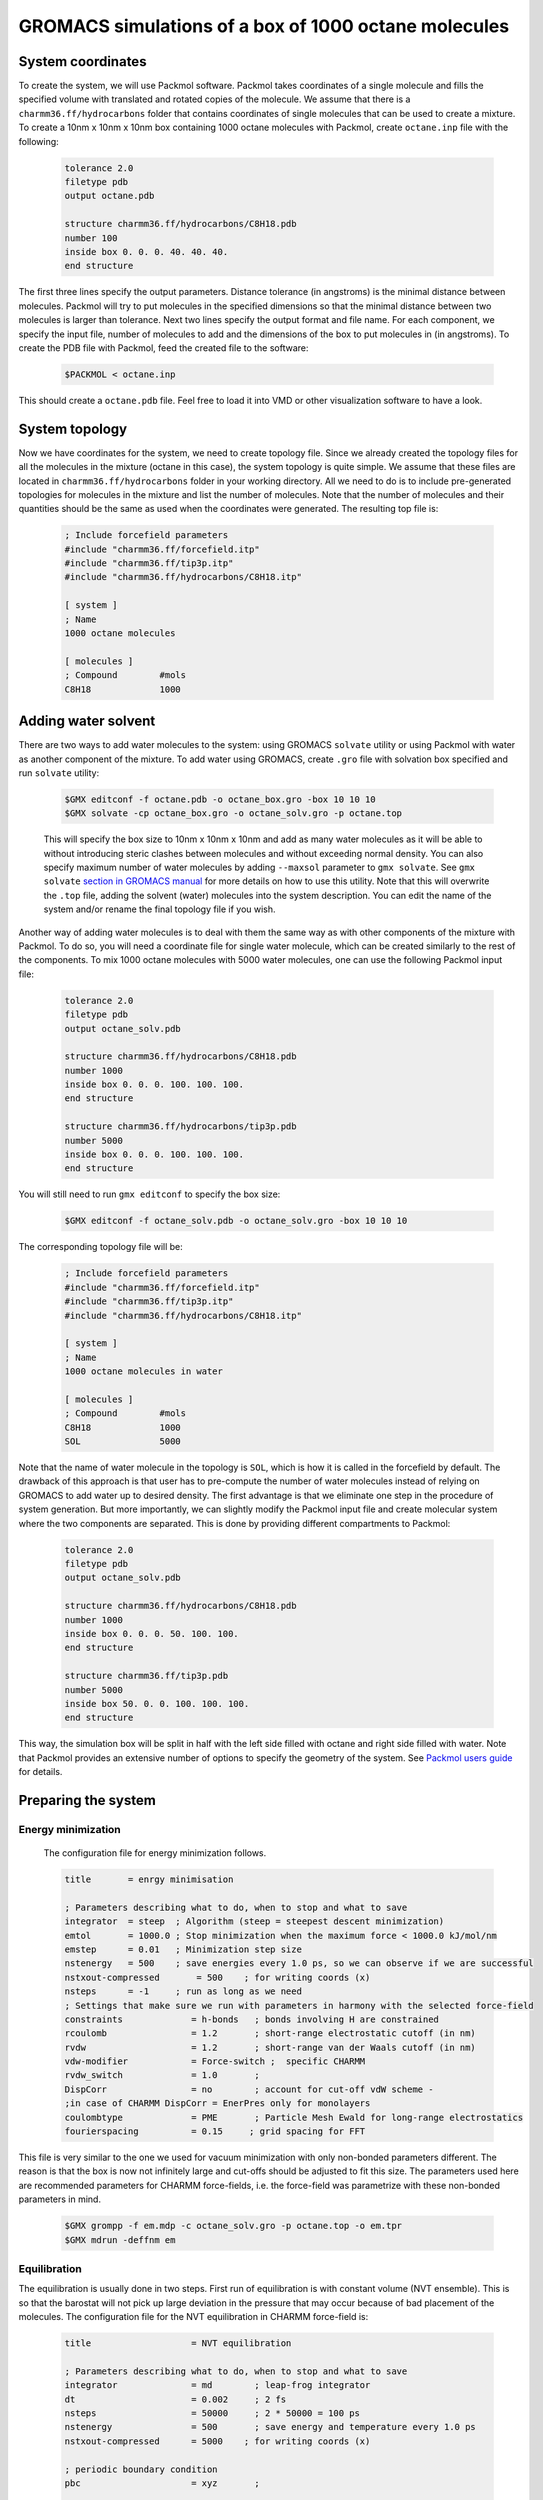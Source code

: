 GROMACS simulations of a box of 1000 octane molecules
=====================================================

System coordinates
------------------

To create the system, we will use Packmol software.
Packmol takes coordinates of a single molecule and fills the specified volume with translated and rotated copies of the molecule.
We assume that there is a ``charmm36.ff/hydrocarbons`` folder that contains coordinates of single molecules that can be used to create a mixture.
To create a 10nm x 10nm x 10nm box containing 1000 octane molecules with Packmol, create ``octane.inp`` file with the following:

    .. code-block:: text

        tolerance 2.0
        filetype pdb
        output octane.pdb

        structure charmm36.ff/hydrocarbons/C8H18.pdb
        number 100
        inside box 0. 0. 0. 40. 40. 40. 
        end structure

The first three lines specify the output parameters.
Distance tolerance (in angstroms) is the minimal distance between molecules.
Packmol will try to put molecules in the specified dimensions so that the minimal distance between two molecules is larger than tolerance.
Next two lines specify the output format and file name.
For each component, we specify the input file, number of molecules to add and the dimensions of the box to put molecules in (in angstroms).
To create the PDB file with Packmol, feed the created file to the software:

    .. code-block:: shell
    
        $PACKMOL < octane.inp

This should create a ``octane.pdb`` file. Feel free to load it into VMD or other visualization software to have a look.

System topology
---------------

Now we have coordinates for the system, we need to create topology file.
Since we already created the topology files for all the molecules in the mixture (octane in this case), the system topology is quite simple.
We assume that these files are located in ``charmm36.ff/hydrocarbons`` folder in your working directory.
All we need to do is to include pre-generated topologies for molecules in the mixture and list the number of molecules.
Note that the number of molecules and their quantities should be the same as used when the coordinates were generated. The resulting top file is:

    .. code-block:: text

        ; Include forcefield parameters
        #include "charmm36.ff/forcefield.itp"
        #include "charmm36.ff/tip3p.itp"
        #include "charmm36.ff/hydrocarbons/C8H18.itp"

        [ system ]
        ; Name
        1000 octane molecules

        [ molecules ]
        ; Compound        #mols
        C8H18             1000

Adding water solvent
--------------------

There are two ways to add water molecules to the system: using GROMACS ``solvate`` utility or using Packmol with water as another component of the mixture.
To add water using GROMACS, create ``.gro`` file with solvation box specified and run ``solvate`` utility:

    .. code-block:: shell
    
        $GMX editconf -f octane.pdb -o octane_box.gro -box 10 10 10
        $GMX solvate -cp octane_box.gro -o octane_solv.gro -p octane.top

    This will specify the box size to 10nm x 10nm x 10nm and add as many water molecules as it will be able to without introducing steric clashes between molecules and without exceeding normal density.
    You can also specify maximum number of water molecules by adding ``--maxsol`` parameter to ``gmx solvate``.
    See ``gmx solvate`` `section in GROMACS manual <https://manual.gromacs.org/current/onlinehelp/gmx-solvate.html>`_ for more details on how to use this utility.
    Note that this will overwrite the ``.top`` file, adding the solvent (water) molecules into the system description.
    You can edit the name of the system and/or rename the final topology file if you wish.

Another way of adding water molecules is to deal with them the same way as with other components of the mixture with Packmol.
To do so, you will need a coordinate file for single water molecule, which can be created similarly to the rest of the components.
To mix 1000 octane molecules with 5000 water molecules, one can use the following Packmol input file:

    .. code-block:: text

        tolerance 2.0
        filetype pdb
        output octane_solv.pdb

        structure charmm36.ff/hydrocarbons/C8H18.pdb
        number 1000 
        inside box 0. 0. 0. 100. 100. 100. 
        end structure

        structure charmm36.ff/hydrocarbons/tip3p.pdb
        number 5000 
        inside box 0. 0. 0. 100. 100. 100. 
        end structure

You will still need to run ``gmx editconf`` to specify the box size:

    .. code-block:: shell
    
        $GMX editconf -f octane_solv.pdb -o octane_solv.gro -box 10 10 10

The corresponding topology file will be:

    .. code-block:: text

        ; Include forcefield parameters
        #include "charmm36.ff/forcefield.itp"
        #include "charmm36.ff/tip3p.itp"
        #include "charmm36.ff/hydrocarbons/C8H18.itp"

        [ system ]
        ; Name
        1000 octane molecules in water

        [ molecules ]
        ; Compound        #mols
        C8H18             1000
        SOL               5000

Note that the name of water molecule in the topology is ``SOL``, which is how it is called in the forcefield by default.
The drawback of this approach is that user has to pre-compute the number of water molecules instead of relying on GROMACS to add water up to desired density.
The first advantage is that we eliminate one step in the procedure of system generation.
But more importantly, we can slightly modify the Packmol input file and create molecular system where the two components are separated.
This is done by providing different compartments to Packmol:

    .. code-block:: text

        tolerance 2.0
        filetype pdb
        output octane_solv.pdb

        structure charmm36.ff/hydrocarbons/C8H18.pdb
        number 1000 
        inside box 0. 0. 0. 50. 100. 100. 
        end structure

        structure charmm36.ff/tip3p.pdb
        number 5000 
        inside box 50. 0. 0. 100. 100. 100. 
        end structure

This way, the simulation box will be split in half with the left side filled with octane and right side filled with water.
Note that Packmol provides an extensive number of options to specify the geometry of the system.
See `Packmol users guide <https://m3g.github.io/packmol/userguide.shtml>`_ for details.

Preparing the system
--------------------

Energy minimization
^^^^^^^^^^^^^^^^^^^

    The configuration file for energy minimization follows.

    .. code-block:: text

        title       = enrgy minimisation

        ; Parameters describing what to do, when to stop and what to save
        integrator  = steep  ; Algorithm (steep = steepest descent minimization)
        emtol       = 1000.0 ; Stop minimization when the maximum force < 1000.0 kJ/mol/nm
        emstep      = 0.01   ; Minimization step size
        nstenergy   = 500    ; save energies every 1.0 ps, so we can observe if we are successful
        nstxout-compressed       = 500    ; for writing coords (x) 
        nsteps      = -1     ; run as long as we need
        ; Settings that make sure we run with parameters in harmony with the selected force-field
        constraints             = h-bonds   ; bonds involving H are constrained
        rcoulomb                = 1.2       ; short-range electrostatic cutoff (in nm)
        rvdw                    = 1.2       ; short-range van der Waals cutoff (in nm)
        vdw-modifier            = Force-switch ;  specific CHARMM
        rvdw_switch             = 1.0       ;
        DispCorr                = no        ; account for cut-off vdW scheme -
        ;in case of CHARMM DispCorr = EnerPres only for monolayers
        coulombtype             = PME       ; Particle Mesh Ewald for long-range electrostatics
        fourierspacing          = 0.15     ; grid spacing for FFT

This file is very similar to the one we used for vacuum minimization with only non-bonded parameters different.
The reason is that the box is now not infinitely large and cut-offs should be adjusted to fit this size.
The parameters used here are recommended parameters for CHARMM force-fields, i.e. the force-field was parametrize with these non-bonded parameters in mind.

    .. code-block:: shell

        $GMX grompp -f em.mdp -c octane_solv.gro -p octane.top -o em.tpr
        $GMX mdrun -deffnm em

Equilibration
^^^^^^^^^^^^^

The equilibration is usually done in two steps.
First run of equilibration is with constant volume (NVT ensemble).
This is so that the barostat will not pick up large deviation in the pressure that may occur because of bad placement of the molecules.
The configuration file for the NVT equilibration in CHARMM force-field is:

    .. code-block:: text
        
        title                   = NVT equilibration 

        ; Parameters describing what to do, when to stop and what to save
        integrator              = md        ; leap-frog integrator
        dt                      = 0.002     ; 2 fs
        nsteps                  = 50000     ; 2 * 50000 = 100 ps
        nstenergy               = 500       ; save energy and temperature every 1.0 ps
        nstxout-compressed      = 5000    ; for writing coords (x) 

        ; periodic boundary condition
        pbc                     = xyz       ;

        ; Keep system temperature fluctuating physically correct
        tcoupl                  = V-rescale           ; modified Berendsen thermostat
        tc-grps                 = system   ; coupling groups 
        tau_t                   = 0.1      ; time constant, in ps
        ref_t                   = 300      ; reference temperature, one for each group, in K

        ; Pressure coupling is off
        pcoupl                  = no

        ; Velocity generation
        gen_vel                 = yes                 ; assign velocities from Maxwell distribution
        gen_temp                = 300                 ; temperature for Maxwell distribution

        ; Settings that make sure we run with parameters in harmony with the selected force-field
        constraints             = h-bonds   ; bonds involving H are constrained
        rcoulomb                = 1.2       ; short-range electrostatic cutoff (in nm)
        rvdw                    = 1.2       ; short-range van der Waals cutoff (in nm)
        vdw-modifier            = Force-switch ;  specific CHARMM
        rvdw_switch             = 1.0       ;
        DispCorr                = no        ; account for cut-off vdW scheme -
        ;in case of CHARMM DispCorr = EnerPres only for monolayers
        coulombtype             = PME       ; Particle Mesh Ewald for long-range electrostatics
        fourierspacing          = 0.15     ; grid spacing for FFT

Here, we use ``md`` integrator, which is a leap-frog scheme.
Note that now we save the coordinates every 5000 steps in compressed format, so that we can monitor the progress (``nstxout-compressed`` parameter).
We employ the temperature control with `velocity rescaling algorithm <https://manual.gromacs.org/documentation/current/user-guide/mdp-options.html#mdp-tcoupl>`_.
The pressure coupling is off on this stage.
The initial velocities are generated at this stage, based on the temperature of 300K.
Non-bonded parameters remain the same as they should for the rest of the simulations.
To start the NVT equilibration stage, create portable simulation file (``.tpr``) with ``gmx grompp`` and start the run with ``gmx mdrun``.


    .. code-block:: shell

        $GMX grompp -f nvt.mdp -c em.gro -p octane.top -o nvt.tpr
        $GMX mdrun -deffnm nvt

The second equilibration stage is done under constant pressure conditions (NPT ensemble).
GROMACS will be adjusting the size of the simulation box to reach the target value of pressure.
The volume of the box can change quite drastically at this stage if the initial box is overfilled or underfilled.
We aim to reach more or less conserved volume at the end of this run as an indicator that the system is well equilibrated and ready for production run.

    .. code-block:: text

        title                   = NPT equilibration 

        ; Parameters describing what to do, when to stop and what to save
        integrator              = md        ; leap-frog integrator
        dt                      = 0.002     ; 2 fs
        nsteps                  = 50000     ; 2 * 50000 = 100 ps
        nstenergy               = 500       ; save energy and temperature every 1.0 ps
        nstxout-compressed      = 5000    ; for writing coords (x) 

        ; periodic boundary condition
        pbc                     = xyz       ;

        continuation            = yes      

        ; Pressure coupling is on
        pcoupl                  = C-rescale             ; Pressure coupling on in NPT
        pcoupltype              = isotropic             ; uniform scaling of box vectors
        tau_p                   = 1.0                   ; time constant, in ps
        ref_p                   = 1.0                   ; reference pressure, in bar
        compressibility         = 4.5e-5                ; isothermal compressibility of water, bar^-1
        refcoord_scaling        = com

        ; Keep system temperature fluctuating physically correct
        tcoupl                  = V-rescale           ; modified Berendsen thermostat
        tc-grps                 = system   ; coupling groups 
        tau_t                   = 0.1      ; time constant, in ps
        ref_t                   = 300      ; reference temperature, one for each group, in K

        ; Settings that make sure we run with parameters in harmony with the selected force-field
        constraints             = h-bonds   ; bonds involving H are constrained
        rcoulomb                = 1.2       ; short-range electrostatic cutoff (in nm)
        rvdw                    = 1.2       ; short-range van der Waals cutoff (in nm)
        vdw-modifier            = Force-switch ;  specific CHARMM
        rvdw_switch             = 1.0       ;
        DispCorr                = no        ; account for cut-off vdW scheme -
        ;in case of CHARMM DispCorr = EnerPres only for monolayers
        coulombtype             = PME       ; Particle Mesh Ewald for long-range electrostatics
        fourierspacing          = 0.15     ; grid spacing for FFT

Here we have isotropic pressure coupling enabled with exponential relaxation pressure coupling scheme.
More on pressure coupling algorithms that are supported by GROMACS `here <https://manual.gromacs.org/documentation/current/user-guide/mdp-options.html#mdp-pcoupl>`_.
Now, configure and run the simulations.

    .. code-block:: shell

        $GMX grompp -f npt.mdp -c nvt.gro -p octane.top -o npt.tpr
        $GMX mdrun -deffnm npt


Production simulations
----------------------

Production simulations can be berformed with isotropic or anisotropic pressure coupling scheme.
Configuration file for isotropic pressure coupling is very similar to the one for the NPT equilibration.
All we need to do is to adjust number of steps and how often we want the output to be saved.

    .. code-block:: text

        title                   = Equilibrium simulations

        ; Parameters describing what to do, when to stop and what to save
        integrator              = md        ; leap-frog integrator
        dt                      = 0.002     ; 2 fs
        nsteps                  = 5000000     ; 

        ; periodic boundary condition
        pbc                     = xyz       ;

        continuation            = yes      

        ; Output control - output frequency in steps
        ; Output frequency for  output trajctory file ,trr
        nstxout                  = 0       ; for writing coords (x) 
        nstvout                  = 0       ; for writing velocities (v) 
        nstfout                  = 0       ; for writing forces (f) 
        ; Output frequency for energies to log file and energy file
        nstlog                   = 1000    ; for writing energies to log file
        nstenergy                = 500     ; for writing energies to edr file 
        ; Output frequency and precision for .xtc file
        nstxout-compressed       = 5000    ; for writing coords (x) 

        ; Pressure coupling is on
        pcoupl                  = C-rescale             ; Pressure coupling on in NPT
        pcoupltype              = isotropic             ; uniform scaling of box vectors
        tau_p                   = 5.0                   ; time constant, in ps
        ref_p                   = 1.0                   ; reference pressure, in bar
        compressibility         = 4.5e-5                ; isothermal compressibility of water, bar^-1
        refcoord_scaling        = com

        ; Keep system temperature fluctuating physically correct
        tcoupl                  = V-rescale           ; modified Berendsen thermostat
        tc-grps                 = system ; 
        tau_t                   = 0.1    ; time constant, in ps
        ref_t                   = 300    ; reference temperature, one for each group, in K

        ; Settings that make sure we run with parameters in harmony with the selected force-field
        constraints             = h-bonds   ; bonds involving H are constrained
        rcoulomb                = 1.2       ; short-range electrostatic cutoff (in nm)
        rvdw                    = 1.2       ; short-range van der Waals cutoff (in nm)
        vdw-modifier            = Force-switch ;  specific CHARMM
        rvdw_switch             = 1.0       ;
        DispCorr                = no        ; account for cut-off vdW scheme -
        ;in case of CHARMM DispCorr = EnerPres only for monolayers
        coulombtype             = PME       ; Particle Mesh Ewald for long-range electrostatics
        fourierspacing          = 0.15     ; grid spacing for FFT

For anisotropic pressure coupling, we will have to use Parrinello-Rahman barostat and set the target pressure for each component individually.
The box will shrink in different dimentions differently, depending on the pressure along the respective component.
This type of pressure coupling is usefull, if the system itself is anisotropic (e.g. when there is a flat layer of compound or clear separation between mixed component along one of the axis).
To set up anisotropic pressure coupling, use the following block in ``.mdp`` file:

    .. code-block:: text

        ; Pressure coupling is on
        pcoupl                  = Parrinello-Rahman                         ; Pressure coupling on in NPT
        pcoupltype              = anisotropic                               ; non-uniform scaling of box vectors
        ref_p                   = 1.0    1.0    1.0    0.0    0.0    0.0    ; reference pressure, in bar. No shear, off-diagonal elements are zero
        tau_p                   = 50.0                                       ; time constant, in ps
        compressibility         = 4.5e-5 4.5e-5 4.5e-5 4.5e-5 4.5e-5 4.5e-5 ; isothermal compressibility of water, bar^-1
        refcoord_scaling        = com

Save the ``.mdp`` file, create ``.tpr`` with ``gmx grompp`` and run the simulations with ``gmx mdrun``:

    .. code-block:: shell

        $GMX grompp -f md.mdp -c npt.gro -p octane.top -o md.tpr
        $GMX mdrun -deffnm md

